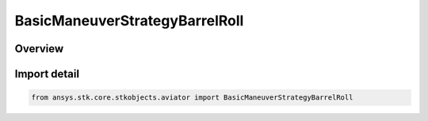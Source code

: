 BasicManeuverStrategyBarrelRoll
===============================

.. py:class:: ansys.stk.core.stkobjects.aviator.BasicManeuverStrategyBarrelRoll

   Bases: py:obj:`~ansys.stk.core.stkobjects.aviator.IBasicManeuverStrategyBarrelRoll`, py:obj:`~ansys.stk.core.stkobjects.aviator.IBasicManeuverStrategy`

   Class defining the barrel roll strategy for a basic maneuver procedure.

.. py:currentmodule:: BasicManeuverStrategyBarrelRoll

Overview
--------


Import detail
-------------

.. code-block:: python

    from ansys.stk.core.stkobjects.aviator import BasicManeuverStrategyBarrelRoll



